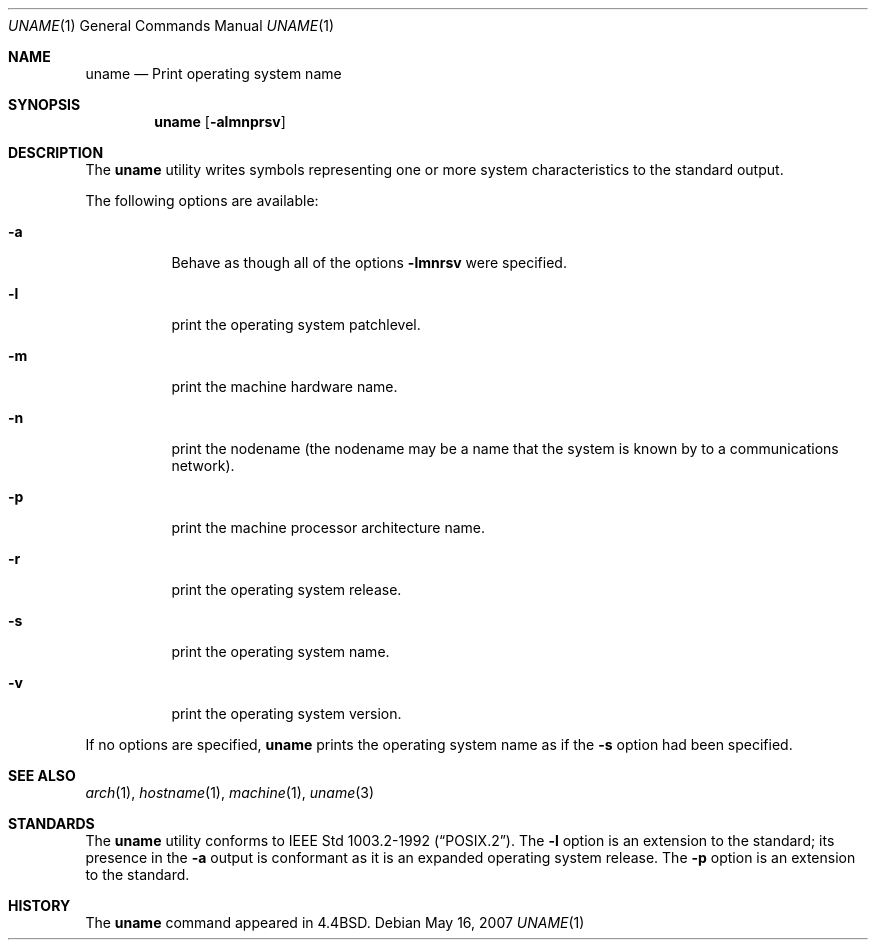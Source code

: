 .\"	$MirOS: src/usr.bin/uname/uname.1,v 1.2 2005/03/13 18:33:50 tg Exp $
.\"	$NetBSD: uname.1,v 1.12 2005/03/27 18:41:22 peter Exp $
.\"
.\" Copyright (c) 1990 The Regents of the University of California.
.\" All rights reserved.
.\"
.\" Redistribution and use in source and binary forms, with or without
.\" modification, are permitted provided that the following conditions
.\" are met:
.\" 1. Redistributions of source code must retain the above copyright
.\"    notice, this list of conditions and the following disclaimer.
.\" 2. Redistributions in binary form must reproduce the above copyright
.\"    notice, this list of conditions and the following disclaimer in the
.\"    documentation and/or other materials provided with the distribution.
.\" 3. Neither the name of the University nor the names of its contributors
.\"    may be used to endorse or promote products derived from this software
.\"    without specific prior written permission.
.\"
.\" THIS SOFTWARE IS PROVIDED BY THE REGENTS AND CONTRIBUTORS ``AS IS'' AND
.\" ANY EXPRESS OR IMPLIED WARRANTIES, INCLUDING, BUT NOT LIMITED TO, THE
.\" IMPLIED WARRANTIES OF MERCHANTABILITY AND FITNESS FOR A PARTICULAR PURPOSE
.\" ARE DISCLAIMED.  IN NO EVENT SHALL THE REGENTS OR CONTRIBUTORS BE LIABLE
.\" FOR ANY DIRECT, INDIRECT, INCIDENTAL, SPECIAL, EXEMPLARY, OR CONSEQUENTIAL
.\" DAMAGES (INCLUDING, BUT NOT LIMITED TO, PROCUREMENT OF SUBSTITUTE GOODS
.\" OR SERVICES; LOSS OF USE, DATA, OR PROFITS; OR BUSINESS INTERRUPTION)
.\" HOWEVER CAUSED AND ON ANY THEORY OF LIABILITY, WHETHER IN CONTRACT, STRICT
.\" LIABILITY, OR TORT (INCLUDING NEGLIGENCE OR OTHERWISE) ARISING IN ANY WAY
.\" OUT OF THE USE OF THIS SOFTWARE, EVEN IF ADVISED OF THE POSSIBILITY OF
.\" SUCH DAMAGE.
.\"
.\"     from: @(#)du.1	6.13 (Berkeley) 6/20/91
.\"
.Dd May 16, 2007
.Dt UNAME 1
.Os
.Sh NAME
.Nm uname
.Nd Print operating system name
.Sh SYNOPSIS
.Nm
.Op Fl almnprsv
.Sh DESCRIPTION
The
.Nm
utility writes symbols representing one or more system characteristics
to the standard output.
.Pp
The following options are available:
.Bl -tag -width indent
.It Fl a
Behave as though all of the options
.Fl lmnrsv
were specified.
.It Fl l
print the operating system patchlevel.
.It Fl m
print the machine hardware name.
.It Fl n
print the nodename (the nodename may be a name
that the system is known by to a communications
network).
.It Fl p
print the machine processor architecture name.
.It Fl r
print the operating system release.
.It Fl s
print the operating system name.
.It Fl v
print the operating system version.
.El
.Pp
If no options are specified,
.Nm
prints the operating system name as if the
.Fl s
option had been specified.
.Sh SEE ALSO
.Xr arch 1 ,
.Xr hostname 1 ,
.Xr machine 1 ,
.Xr uname 3
.Sh STANDARDS
The
.Nm
utility conforms to
.St -p1003.2-92 .
The
.Fl l
option is an extension to the standard; its presence in the
.Fl a
output is conformant as it is an expanded operating system release.
The
.Fl p
option is an extension to the standard.
.Sh HISTORY
The
.Nm
command appeared in
.Bx 4.4 .

